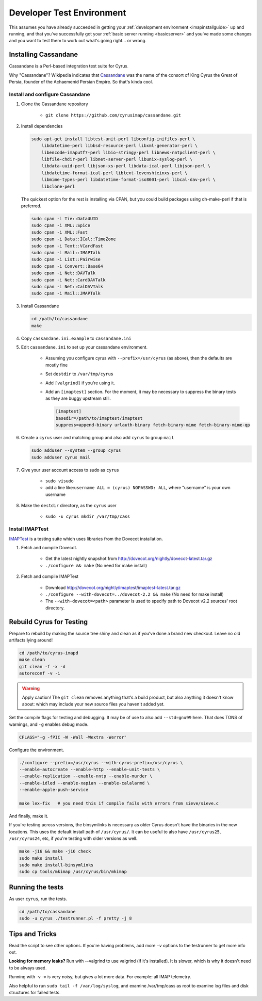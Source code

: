 .. _developer-testing:

==========================
Developer Test Environment
==========================

This assumes you have already succeeded in getting your :ref:`development environment <imapinstallguide>` up and running, and that you've successfully got your :ref:`basic server running <basicserver>` and you've made some changes and you want to test them to work out what's going right... or wrong.

.. _imapinstallguide_cassandane:

Installing Cassandane
=====================

Cassandane is a Perl-based integration test suite for Cyrus.

Why "Cassandane"? Wikipedia indicates that Cassandane_ was the name of
the consort of King Cyrus the Great of Persia, founder of the Achaemenid
Persian Empire.  So that's kinda cool.

.. _Cassandane: https://en.wikipedia.org/wiki/Cassandane

Install and configure Cassandane
--------------------------------

1. Clone the Cassandane repository

    * ``git clone https://github.com/cyrusimap/cassandane.git``

2. Install dependencies

   .. code-block:: bash

        sudo apt-get install libtest-unit-perl libconfig-inifiles-perl \
            libdatetime-perl libbsd-resource-perl libxml-generator-perl \
            libencode-imaputf7-perl libio-stringy-perl libnews-nntpclient-perl \
            libfile-chdir-perl libnet-server-perl libunix-syslog-perl \
            libdata-uuid-perl libjson-xs-perl libdata-ical-perl libjson-perl \
            libdatetime-format-ical-perl libtext-levenshteinxs-perl \
            libmime-types-perl libdatetime-format-iso8601-perl libcal-dav-perl \
            libclone-perl

   The quickest option for the rest is installing via CPAN, but you could build
   packages using dh-make-perl if that is preferred.

   .. code-block:: bash

        sudo cpan -i Tie::DataUUID
        sudo cpan -i XML::Spice
        sudo cpan -i XML::Fast
        sudo cpan -i Data::ICal::TimeZone
        sudo cpan -i Text::VCardFast
        sudo cpan -i Mail::IMAPTalk
        sudo cpan -i List::Pairwise
        sudo cpan -i Convert::Base64
        sudo cpan -i Net::DAVTalk
        sudo cpan -i Net::CardDAVTalk
        sudo cpan -i Net::CalDAVTalk
        sudo cpan -i Mail::JMAPTalk

3. Install Cassandane

   .. code-block:: bash

    cd /path/to/cassandane
    make

4. Copy ``cassandane.ini.example`` to ``cassandane.ini``

5. Edit ``cassandane.ini`` to set up your cassandane environment.

    * Assuming you configure cyrus with ``--prefix=/usr/cyrus`` (as above), then the defaults are mostly fine
    * Set ``destdir`` to ``/var/tmp/cyrus``
    * Add ``[valgrind]`` if you're using it.
    * Add an ``[imaptest]`` section.  For the moment, it may be necessary to
      suppress the binary tests as they are buggy upstream still.

      .. code-block:: ini

            [imaptest]
            basedir=/path/to/imaptest/imaptest
            suppress=append-binary urlauth-binary fetch-binary-mime fetch-binary-mime-qp

6. Create a ``cyrus`` user and matching group and also add ``cyrus`` to group ``mail``

   .. code-block:: bash

        sudo adduser --system --group cyrus
        sudo adduser cyrus mail

7. Give your user account access to sudo as ``cyrus``

    * ``sudo visudo``
    * add a line like:``username ALL = (cyrus) NOPASSWD: ALL``, where "username" is your own username

8. Make the ``destdir`` directory, as the ``cyrus`` user

    * ``sudo -u cyrus mkdir /var/tmp/cass``

Install IMAPTest
----------------

IMAPTest_ is a testing suite which uses libraries from the Dovecot installation.

1. Fetch and compile Dovecot.

    * Get the latest nightly snapshot from http://dovecot.org/nightly/dovecot-latest.tar.gz
    * ``./configure && make`` (No need for make install)

2. Fetch and compile IMAPTest

    * Download http://dovecot.org/nightly/imaptest/imaptest-latest.tar.gz
    * ``./configure --with-dovecot=../dovecot-2.2 && make`` (No need for make install)
    * The ``--with-dovecot=<path>`` parameter is used to specify path to Dovecot v2.2 sources' root directory.

.. _IMAPTest: http://www.imapwiki.org/ImapTest

Rebuild Cyrus for Testing
=========================

Prepare to rebuild by making the source tree shiny and clean as if you've done a brand new checkout. Leave no old artifacts lying around!

.. code-block:: bash

    cd /path/to/cyrus-imapd
    make clean
    git clean -f -x -d
    autoreconf -v -i

.. warning::
    Apply caution! The ``git clean`` removes anything that's a build product, but also anything it doesn't know about: which may include your new source files you haven't added yet.

Set the compile flags for testing and debugging. It may be of use to also add ``--std=gnu99`` here.  That does TONS of warnings, and ``-g`` enables debug mode.

.. code-block:: bash

    CFLAGS="-g -fPIC -W -Wall -Wextra -Werror"

Configure the environment.

.. code-block:: bash

    ./configure --prefix=/usr/cyrus --with-cyrus-prefix=/usr/cyrus \
    --enable-autocreate --enable-http --enable-unit-tests \
    --enable-replication --enable-nntp --enable-murder \
    --enable-idled --enable-xapian --enable-calalarmd \
    --enable-apple-push-service

    make lex-fix   # you need this if compile fails with errors from sieve/sieve.c

And finally, make it.

If you're testing across versions, the binsymlinks is necessary as older Cyrus doesn't have the binaries in the new locations. This uses the default install path of ``/usr/cyrus/``. It can be useful to also have ``/usr/cyrus25``, ``/usr/cyrus24``, etc, if you're testing with older versions as well.

.. code-block:: bash

    make -j16 && make -j16 check
    sudo make install
    sudo make install-binsymlinks
    sudo cp tools/mkimap /usr/cyrus/bin/mkimap


Running the tests
=================

As user ``cyrus``, run the tests.

.. code-block:: bash

    cd /path/to/cassandane
    sudo -u cyrus ./testrunner.pl -f pretty -j 8

Tips and Tricks
===============

Read the script to see other options. If you're having problems, add more ``-v`` options to the testrunner to get more info out.

**Looking for memory leaks?** Run with --valgrind to use valgrind (if it's installed). It is slower, which is why it doesn't need to be always used.

Running with -v -v is very noisy, but gives a lot more data.  For example: all IMAP telemetry.

Also helpful to run ``sudo tail -f /var/log/syslog``, and examine  /var/tmp/cass as root to examine log files and disk structures for failed tests.


